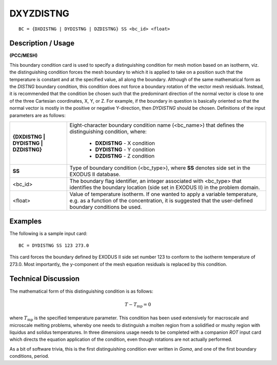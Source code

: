 **************
**DXYZDISTNG**
**************

::

	BC = {DXDISTNG | DYDISTNG | DZDISTNG} SS <bc_id> <float>

-----------------------
**Description / Usage**
-----------------------

**(PCC/MESH)**

This boundary condition card is used to specify a distinguishing condition for mesh
motion based on an isotherm, viz. the distinguishing condition forces the mesh
boundary to which it is applied to take on a position such that the temperature is
constant and at the specified value, all along the boundary. Although of the same
mathematical form as the *DISTNG* boundary condition, this condition does not force a
boundary rotation of the vector mesh residuals. Instead, it is recommended that the
condition be chosen such that the predominant direction of the normal vector is close to
one of the three Cartesian coordinates, X, Y, or Z. For example, if the boundary in
question is basically oriented so that the normal vector is mostly in the positive or
negative Y-direction, then *DYDISTNG* should be chosen. Definitions of the input
parameters are as follows:

==================================== =============================================================
**{DXDISTNG | DYDISTNG | DZDISTNG}** Eight-character boundary condition name (<bc_name>)
                                     that defines the distinguishing condition, where:
                                     
                                     	* **DXDISTNG** - X condition
                                     	* **DYDISTNG** - Y condition
                                     	* **DZDISTNG** - Z condition
**SS**                                Type of boundary condition (<bc_type>), where **SS**
                                      denotes side set in the EXODUS II database.
<bc_id>                               The boundary flag identifier, an integer associated with
                                      <bc_type> that identifies the boundary location (side set
                                      in EXODUS II) in the problem domain.
<float>                               Value of temperature isotherm. If one wanted to apply a
                                      variable temperature, e.g. as a function of the
                                      concentration, it is suggested that the user-defined
                                      boundary conditions be used.
==================================== =============================================================

------------
**Examples**
------------

The following is a sample input card:
::

     BC = DYDISTNG SS 123 273.0

This card forces the boundary defined by EXODUS II side set number 123 to conform
to the isotherm temperature of 273.0. Most importantly, the y-component of the mesh
equation residuals is replaced by this condition.

-------------------------
**Technical Discussion**
-------------------------

The mathematical form of this distinguishing condition is as follows:

.. math::

   T - T_{\mathrm{mp}} = 0

where :math:`T_{\mathrm{mp}}` is the specified temperature parameter. This condition has been used
extensively for macroscale and microscale melting problems, whereby one needs to
distinguish a molten region from a solidified or mushy region with liquidus and solidus
temperatures. In three dimensions usage needs to be completed with a companion *ROT*
input card which directs the equation application of the condition, even though
rotations are not actually performed.

As a bit of software trivia, this is the first distinguishing condition ever written in
*Goma*, and one of the first boundary conditions, period.




.. 
	TODO - The image on line 64 needs to be replaced by the actual equation.
